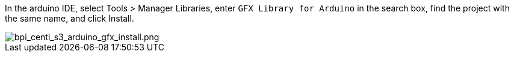 In the arduino IDE, select Tools > Manager Libraries, enter `GFX Library for Arduino` in the search box, find the project with the same name, and click Install.

image::/picture/bpi_centi_s3_arduino_gfx_install.png[bpi_centi_s3_arduino_gfx_install.png]